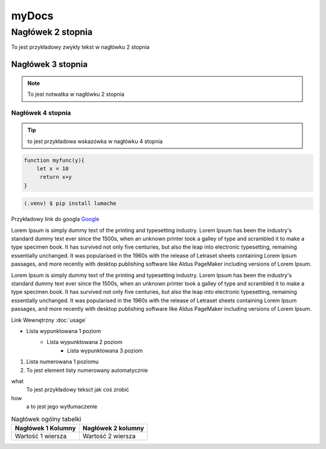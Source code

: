 myDocs
=====================

Nagłówek 2 stopnia
------------------

.. _startmydocs:

To jest przykładowy zwykły tekst w nagłówku 2 stopnia

Nagłówek 3 stopnia
~~~~~~~~~~~~~~~~~~

.. note::

   To jest notwatka w nagłówku 2 stopnia

Nagłówek 4 stopnia 
"""""""""""""""""""

.. tip::
   to jest przykładowa wskazówka w nagłówku 4 stopnia


.. code:: javascript

   function myfunc(y){
       let x = 10
        return x+y
   }

.. code-block:: console

   (.venv) $ pip install lumache


Przykładowy link do googla `Google <https://mrdoob.com/projects/chromeexperiments/google-gravity/>`_

Lorem Ipsum is simply dummy text of the printing and typesetting industry. 
Lorem Ipsum has been the industry's standard dummy text ever since the 1500s, 
when an unknown printer took a galley of type and scrambled it to make a type specimen book. 
It has survived not only five centuries, but also the leap into electronic typesetting, 
remaining essentially unchanged. It was popularised in the 1960s with the release of Letraset sheets 
containing Lorem Ipsum passages, and more recently with desktop publishing software like Aldus PageMaker 
including versions of Lorem Ipsum.

Lorem Ipsum is simply dummy text of the printing and typesetting industry. 
Lorem Ipsum has been the industry's standard dummy text ever since the 1500s, 
when an unknown printer took a galley of type and scrambled it to make a type specimen book. 
It has survived not only five centuries, but also the leap into electronic typesetting, 
remaining essentially unchanged. It was popularised in the 1960s with the release of Letraset sheets 
containing Lorem Ipsum passages, and more recently with desktop publishing software like Aldus PageMaker 
including versions of Lorem Ipsum.

Link Wewnętrzny :doc:`usage`

* Lista wypunktowana 1 poziom
   + Lista wypunktowana 2 poziom
      - Lista wypunktowana 3 poziom

1. Lista numerowana 1 poziomu
#. To jest element listy numerowany automatycznie


what
   To jest przykładowy teksct jak coś zrobić

how
   a to jest jego wytłumaczenie


.. image:: img/zsegw.png
   :alt: to jest tekst alternatywny do obrazka


.. table:: Nagłówek ogólny tabelki
   :widths: auto

   ====================    ==================
     Nagłówek 1 Kolumny    Nagłówek 2 kolumny
   ====================    ==================
     Wartość 1 wiersza      Wartość 2 wiersza
   ====================    ==================